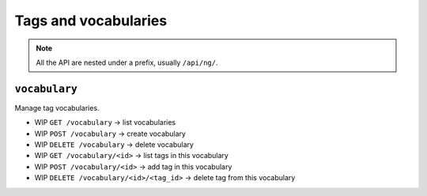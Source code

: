 Tags and vocabularies
#####################

.. note::
   All the API are nested under a prefix, usually ``/api/ng/``.


``vocabulary``
==============

Manage tag vocabularies.

* WIP ``GET /vocabulary`` -> list vocabularies
* WIP ``POST /vocabulary`` -> create vocabulary
* WIP ``DELETE /vocabulary`` -> delete vocabulary
* WIP ``GET /vocabulary/<id>`` -> list tags in this vocabulary
* WIP ``POST /vocabulary/<id>`` -> add tag in this vocabulary
* WIP ``DELETE /vocabulary/<id>/<tag_id>`` -> delete tag from this vocabulary
